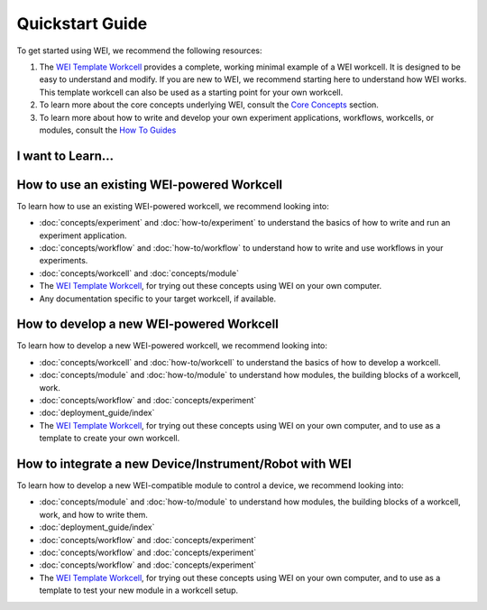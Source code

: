 ================
Quickstart Guide
================

To get started using WEI, we recommend the following resources:


#. The `WEI Template Workcell <https://github.com/ad-sdl/wei_template_workcell>`_ provides a complete, working minimal example of a WEI workcell. It is designed to be easy to understand and modify. If you are new to WEI, we recommend starting here to understand how WEI works. This template workcell can also be used as a starting point for your own workcell.

#. To learn more about the core concepts underlying WEI, consult the `Core Concepts <concepts/index.html>`_ section.

#. To learn more about how to write and develop your own experiment applications, workflows, workcells, or modules, consult the `How To Guides <how-to/index.html>`_

I want to Learn...
===================

How to use an existing WEI-powered Workcell
============================================

To learn how to use an existing WEI-powered workcell, we recommend looking into:

- :doc:`concepts/experiment` and :doc:`how-to/experiment` to understand the basics of how to write and run an experiment application.
- :doc:`concepts/workflow` and :doc:`how-to/workflow` to understand how to write and use workflows in your experiments.
- :doc:`concepts/workcell` and :doc:`concepts/module`
- The `WEI Template Workcell`_, for trying out these concepts using WEI on your own computer.
- Any documentation specific to your target workcell, if available.

.. _how-to-develop-workcell:

How to develop a new WEI-powered Workcell
=========================================

To learn how to develop a new WEI-powered workcell, we recommend looking into:

- :doc:`concepts/workcell` and :doc:`how-to/workcell` to understand the basics of how to develop a workcell.
- :doc:`concepts/module` and :doc:`how-to/module` to understand how modules, the building blocks of a workcell, work.
- :doc:`concepts/workflow` and :doc:`concepts/experiment`
- :doc:`deployment_guide/index`
- The `WEI Template Workcell`_, for trying out these concepts using WEI on your own computer, and to use as a template to create your own workcell.

How to integrate a new Device/Instrument/Robot with WEI
=======================================================

To learn how to develop a new WEI-compatible module to control a device, we recommend looking into:

- :doc:`concepts/module` and :doc:`how-to/module` to understand how modules, the building blocks of a workcell, work, and how to write them.
- :doc:`deployment_guide/index`
- :doc:`concepts/workflow` and :doc:`concepts/experiment`
- :doc:`concepts/workflow` and :doc:`concepts/experiment`
- :doc:`concepts/workflow` and :doc:`concepts/experiment`
- The `WEI Template Workcell`_, for trying out these concepts using WEI on your own computer, and to use as a template to test your new module in a workcell setup.
